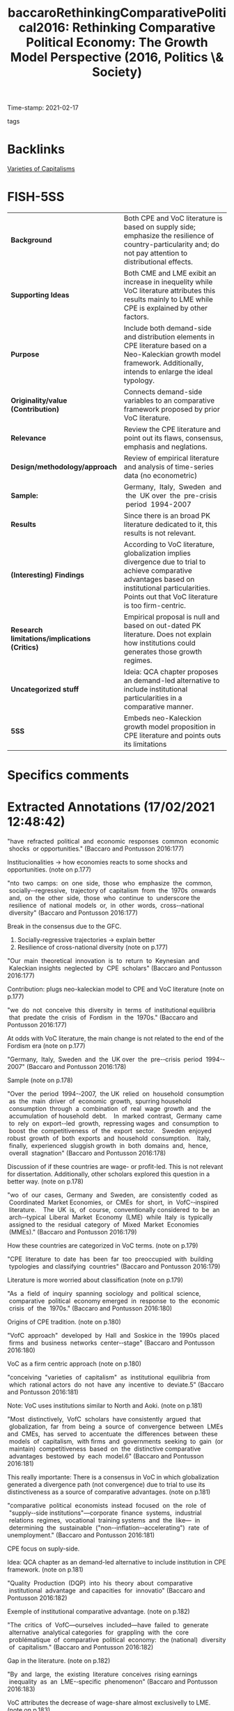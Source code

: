 :PROPERTIES:
:ID:       cd1512c7-2ca5-418b-bf57-04d291e38649
:ROAM_REFS: cite:baccaroRethinkingComparativePolitical2016
:END:
#+TITLE: baccaroRethinkingComparativePolitical2016: Rethinking Comparative Political Economy: The Growth Model Perspective (2016, Politics \& Society)
#+OPTIONS: toc:nil num:nil
Time-stamp: 2021-02-17
- tags ::


* Backlinks

[[id:91af4a64-81b2-42dc-a3bc-07a91329a989][Varieties of Capitalisms]]

* FISH-5SS


|---------------------------------------------+----------------------------------------------------------------------------------------------------------------------------------------------------------------------------------------------------------|
| <40>                                        | <50>                                                                                                                                                                                                     |
| *Background*                                  | Both CPE and VoC literature is based on supply side; emphasize the resilience of country-particularity and; do not pay attention to distributional effects.                                              |
| *Supporting Ideas*                            | Both CME and LME exibit an increase in inequelity while VoC literature attributes this results mainly to LME while CPE is explained by other factors.                                                    |
| *Purpose*                                     | Include both demand-side and distribution elements in CPE literature based on a Neo-Kaleckian growth model framework. Additionally, intends to enlarge the ideal typology.                               |
| *Originality/value (Contribution)*            | Connects demand-side variables to an comparative framework proposed by prior VoC literature.                                                                                                             |
| *Relevance*                                   | Review the CPE literature and point out its flaws, consensus, emphasis and neglations.                                                                                                                   |
| *Design/methodology/approach*                 | Review of empirical literature and analysis of time-series data (no econometric)                                                                                                                         |
| *Sample:*                                     | Germany,  Italy,  Sweden  and  the  UK over  the  pre-crisis  period  1994-2007                                                                                                                          |
| *Results*                                     | Since there is an broad PK literature dedicated to it, this results is not relevant.                                                                                                                     |
| *(Interesting) Findings*                      | According to VoC literature, globalization implies divergence due to trial to achieve comparative advantages based on institutional particularities. Points out that VoC literature is too firm-centric. |
| *Research limitations/implications (Critics)* | Empirical proposal is null and based on out-dated PK literature. Does not explain how institutions could generates those growth regimes.                                                                 |
| *Uncategorized stuff*                         | Ideia: QCA chapter proposes an demand-led alternative to include institutional particularities in a comparative manner.                                                                                  |
| *5SS*                                         | Embeds neo-Kaleckion growth model proposition in CPE literature and points outs its limitations                                                                                                          |
|---------------------------------------------+----------------------------------------------------------------------------------------------------------------------------------------------------------------------------------------------------------|

* Specifics comments
 :PROPERTIES:
 :Custom_ID: baccaroRethinkingComparativePolitical2016
 :AUTHOR: Baccaro, L., & Pontusson, J.
 :JOURNAL: Politics \& Society
 :YEAR: 2016
 :DOI:  http://dx.doi.org/10.1177/0032329216638053
 :URL: https://doi.org/10.1177/0032329216638053
 :END:


* Extracted Annotations (17/02/2021 12:48:42)
:PROPERTIES:
 :NOTER_DOCUMENT: /home/gpetrini/Zotero/storage/HVK7ARXX/Baccaro e Pontusson - 2016 - Rethinking Comparative Political Economy The Grow.pdf
 :END:


"have  refracted  political  and  economic  responses  common  economic  shocks  or opportunities." (Baccaro and Pontusson 2016:177)

Institucionalities -> how economies reacts to some shocks and opportunities. (note on p.177)




"nto  two  camps:  on  one  side,  those  who  emphasize  the  common,  socially-­‐regressive,  trajectory of  capitalism  from  the  1970s  onwards  and,  on  the  other  side,  those  who  continue  to  underscore the  resilience  of  national  models  or,  in  other  words,  cross-­‐national  diversity" (Baccaro and Pontusson 2016:177)

Break in the consensus due to the GFC.

1. Socially-regressive trajectories -> explain better
2. Resilience of cross-national diversity (note on p.177)




"Our  main  theoretical  innovation  is  to  return  to  Keynesian  and  Kaleckian insights  neglected  by  CPE  scholars" (Baccaro and Pontusson 2016:177)

Contribution: plugs neo-kaleckian model to CPE and VoC literature (note on p.177)




"we  do  not  conceive  this  diversity  in  terms  of  institutional equilibria  that  predate  the  crisis  of  Fordism  in  the  1970s." (Baccaro and Pontusson 2016:177)

At odds with VoC literature, the main change is not related to the end of the Fordism era (note on p.177)




"Germany,  Italy,  Sweden  and  the  UK over  the  pre-­‐crisis  period  1994-­‐2007" (Baccaro and Pontusson 2016:178)

Sample (note on p.178)




"Over  the  period  1994-­‐2007,  the UK  relied  on  household  consumption  as  the  main  driver  of  economic  growth,  spurring household  consumption  through  a  combination  of  real  wage  growth  and  the  accumulation  of household  debt.    In  marked  contrast,  Germany  came  to  rely  on  export-­‐led  growth,  repressing wages  and  consumption  to  boost  the  competitiveness  of  the  export  sector.    Sweden  enjoyed robust  growth  of  both  exports  and  household  consumption.    Italy,  finally,  experienced  sluggish growth  in  both  domains  and,  hence,  overall  stagnation" (Baccaro and Pontusson 2016:178)

Discussion of if these countries are wage- or profit-led. This is not relevant for dissertation.
Additionally, other scholars explored this question in a better way. (note on p.178)




"wo  of  our  cases,  Germany  and  Sweden,  are  consistently  coded  as  Coordinated  Market Economies,  or  CMEs  for  short,  in  VofC-­‐inspired  literature.    The  UK  is,  of  course,  conventionally considered  to  be  an  arch-­‐typical  Liberal  Market  Economy  (LME)  while  Italy  is  typically  assigned to  the  residual  category  of  Mixed  Market  Economies  (MMEs)." (Baccaro and Pontusson 2016:179)

How these countries are categorized in VoC terms. (note on p.179)




"CPE  literature  to  date  has  been  far  too  preoccupied  with  building  typologies  and classifying  countries" (Baccaro and Pontusson 2016:179)

Literature is more worried about classification (note on p.179)




"As  a  field  of  inquiry  spanning  sociology  and  political  science,  comparative  political  economy emerged  in  response  to  the  economic  crisis  of  the  1970s." (Baccaro and Pontusson 2016:180)

Origins of CPE tradition. (note on p.180)




"VofC  approach"  developed  by  Hall  and  Soskice in  the  1990s  placed  firms  and  business  networks  center-­‐stage" (Baccaro and Pontusson 2016:180)

VoC as a firm centric approach (note on p.180)




"conceiving  "varieties  of  capitalism"  as  institutional  equilibria  from  which  rational actors  do  not  have  any  incentive  to  deviate.5" (Baccaro and Pontusson 2016:181)

Note: VoC uses institutions similar to North and Aoki. (note on p.181)




"Most  distinctively,  VofC  scholars  have consistently  argued  that  globalization,  far  from  being  a  source  of  convergence  between  LMEs and  CMEs,  has  served  to  accentuate  the  differences  between  these  models  of  capitalism,  with firms  and  governments  seeking  to  gain  (or  maintain)  competitiveness  based  on  the  distinctive comparative  advantages  bestowed  by  each  model.6" (Baccaro and Pontusson 2016:181)

This really importante: There is a consensus in VoC in which globalization generated a divergence path (not convergence) due to trial to use its distinctiveness as a source of comparative advantages. (note on p.181)




"comparative  political  economists  instead  focused  on  the  role  of  "supply-­‐side institutions"—corporate  finance  systems,  industrial  relations  regimes,  vocational  training systems  and  the  like—  in  determining  the  sustainable  ("non-­‐inflation-­‐accelerating")  rate  of unemployment." (Baccaro and Pontusson 2016:181)

CPE focus on suply-side.

Idea: QCA chapter as an demand-led alternative to include institution in CPE framework. (note on p.181)




"Quality  Production  (DQP)  into  his  theory  about  comparative  institutional  advantage  and capacities  for  innovatio" (Baccaro and Pontusson 2016:182)

Exemple of institutional comparative advantage. (note on p.182)




"The  critics  of  VofC—ourselves  included—have  failed  to  generate  alternative  analytical categories  for  grappling  with  the  core  problématique  of  comparative  political  economy:  the (national)  diversity  of  capitalism." (Baccaro and Pontusson 2016:182)

Gap in the literature. (note on p.182)




"By  and  large,  the  existing  literature  conceives  rising earnings  inequality  as  an  LME-­‐specific  phenomenon" (Baccaro and Pontusson 2016:183)

VoC attributes the decrease of wage-share almost exclusivelly to LME. (note on p.183)




"Lucy  Barnes,  there  is  no  discernable  difference  between  LMEs  and  CMEs,  as  conventionally coded,  with  respect  to  either  levels  of  household  debt  or  increases  in  household  debt  since 1995  and  cross-­‐national  diversity  with  respect  to  rising  household  indebtedness  cuts  across  the LME/CME  divide" (Baccaro and Pontusson 2016:184)

Both LME and CMEs presents an increase in household debt.

Ideia: opening the section by stablishing this problem in VoC literature. (note on p.184)




"CMEs,  CPE  scholars  have emphasized  dualizing  institutional  reforms  and  a  growing  divide  between  labor-­‐market "insiders"  and  "outsiders."" (Baccaro and Pontusson 2016:184)

Why inequality increased in CME. (note on p.184)




"Thelen  treats  deindustrialization  as  the  main  driver  of institutional  and  political  change  in  advanced  capitalist  political  economies" (Baccaro and Pontusson 2016:184)

Other reference for the main conclusion of VoC literature. (note on p.184)




"Our  emphasis  on  exports  and  competitiveness  represents  a  return  to  core  themes  of  the CPE  literature  of  the  1980s  and  the  1990s,  but  we  depart  from  that  literature  in  two  crucial respects" (Baccaro and Pontusson 2016:185)

Similarities to pior VoC literature: emphasis on exports and competitiveness
Differences: PK approach (class struggles) and demand-sed emphasis. (note on p.185)




"how  distributional  shifts  affect  growth  models  and  the role  and  interaction  of  different  components  of  aggregate  demand  -  have  not  featured prominently  in  the  CPE  literature  to  date." (Baccaro and Pontusson 2016:185)

Purpose of the paper. (note on p.185)




"New-­‐Kaleckian  macroeconomists,  "regulationists"  have  emphasized that  the  rapid  and  remarkably  stable  growth  characteristic  of  the  1950s  and  the  1960s  was made  possible  by  a  set  of  institutional  arrangements—in  the  first  instance,  collective  bargaining and  unemployment  insurance—that  boosted  labor's  bargaining  power  and  served  to  ensure that  wage  growth  kept  pace  with  productivity  growth,  thus  feeding  aggregate  demand." (Baccaro and Pontusson 2016:190)

Connections between neo-Kaleckian literature and "regulationists" (note on p.190)




"Some  heterodox  economists  use  "financialization"  as  an  umbrella  term  for  institutional or  regulatory  changes  that  have  moved  advanced  capitalist  economies  onto  a  profit-­‐led  growth path.3" (Baccaro and Pontusson 2016:192)

Relation between neo-Kaleckian models and financialization literature: financialization shited wage-led regimes to profit-led ones. (note on p.192)




"Fordist  model  of  wage-­‐led  growth:  consumption-­‐led  growth  financed  by  credit,  investment-­‐led growth  and  export-­‐led  growth." (Baccaro and Pontusson 2016:193)

Proposed typology. (note on p.193)




"The  empirics  presented  in  this  part  are  organized  as  follows.    First,  we  show  that  Germany,  Italy, Sweden,  and  the  UK  relied  on  different  combinations  of  exports  and  consumption  as  drivers  of GDP  growth  in  the  period  1994-­‐2007.    Second,  we  discuss  the  way  in  which  household consumption  is  financed  and  present  data  suggesting  that  debt  financing  as  well  as  real-­‐wage growth  fuelled  household  consumption  in  both  Sweden  and  the  UK.  Third,  we  explore  the  co-­‐ evolution  between  growth  models  and  the  structure  of  earnings  inequality." (Baccaro and Pontusson 2016:194)

Big picture of the results (note on p.194)




"The  second,  and  more  important,  point  is  that  the implications  of  export-­‐led  growth  depend  crucially  on  the  composition  of  exports  or,  in  other words,  their  degree  of  price-­‐sensitivity" (Baccaro and Pontusson 2016:207)

Some export-led-related observation. (note on p.207)
